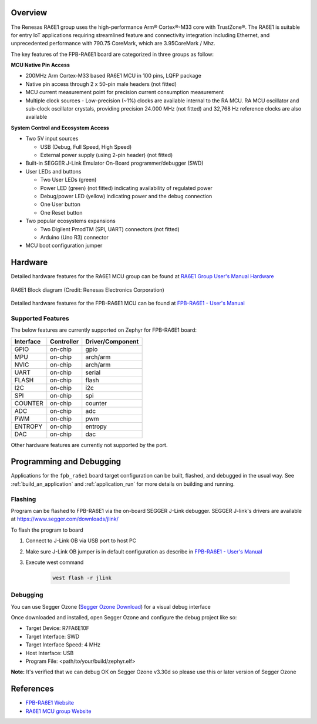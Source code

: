 .. zephyr:board:: fpb_ra6e1

Overview
********

The Renesas RA6E1 group uses the high-performance Arm® Cortex®-M33 core with
TrustZone®. The RA6E1 is suitable for entry IoT applications requiring streamlined
feature and connectivity integration including Ethernet, and unprecedented performance
with 790.75 CoreMark, which are 3.95CoreMark / Mhz.

The key features of the FPB-RA6E1 board are categorized in three groups as follow:

**MCU Native Pin Access**

- 200MHz Arm Cortex-M33 based RA6E1 MCU in 100 pins, LQFP package
- Native pin access through 2 x 50-pin male headers (not fitted)
- MCU current measurement point for precision current consumption measurement
- Multiple clock sources - Low-precision (~1%) clocks are available internal to
  the RA MCU. RA MCU oscillator and sub-clock oscillator crystals, providing
  precision 24.000 MHz (not fitted) and 32,768 Hz reference clocks are also available

**System Control and Ecosystem Access**

- Two 5V input sources

  - USB (Debug, Full Speed, High Speed)
  - External power supply (using 2-pin header) (not fitted)

- Built-in SEGGER J-Link Emulator On-Board programmer/debugger (SWD)

- User LEDs and buttons

  - Two User LEDs (green)
  - Power LED (green) (not fitted) indicating availability of regulated power
  - Debug/power LED (yellow) indicating power and the debug connection
  - One User button
  - One Reset button

- Two popular ecosystems expansions

  - Two Digilent PmodTM (SPI, UART) connectors (not fitted)
  - Arduino (Uno R3) connector

- MCU boot configuration jumper

Hardware
********
Detailed hardware features for the RA6E1 MCU group can be found at `RA6E1 Group User's Manual Hardware`_

.. figure:: ra6e1_block_diagram.webp
	:width: 442px
	:align: center
	:alt: RA6E1 MCU group feature

	RA6E1 Block diagram (Credit: Renesas Electronics Corporation)

Detailed hardware features for the FPB-RA6E1 MCU can be found at `FPB-RA6E1 - User's Manual`_

Supported Features
==================

The below features are currently supported on Zephyr for FPB-RA6E1 board:

+-----------+------------+----------------------+
| Interface | Controller | Driver/Component     |
+===========+============+======================+
| GPIO      | on-chip    | gpio                 |
+-----------+------------+----------------------+
| MPU       | on-chip    | arch/arm             |
+-----------+------------+----------------------+
| NVIC      | on-chip    | arch/arm             |
+-----------+------------+----------------------+
| UART      | on-chip    | serial               |
+-----------+------------+----------------------+
| FLASH     | on-chip    | flash                |
+-----------+------------+----------------------+
| I2C       | on-chip    | i2c                  |
+-----------+------------+----------------------+
| SPI       | on-chip    | spi                  |
+-----------+------------+----------------------+
| COUNTER   | on-chip    | counter              |
+-----------+------------+----------------------+
| ADC       | on-chip    | adc                  |
+-----------+------------+----------------------+
| PWM       | on-chip    | pwm                  |
+-----------+------------+----------------------+
| ENTROPY   | on-chip    | entropy              |
+-----------+------------+----------------------+
| DAC       | on-chip    | dac                  |
+-----------+------------+----------------------+

Other hardware features are currently not supported by the port.

Programming and Debugging
*************************

Applications for the ``fpb_ra6e1`` board target configuration can be
built, flashed, and debugged in the usual way. See
:ref:`build_an_application` and :ref:`application_run` for more details on
building and running.

Flashing
========

Program can be flashed to FPB-RA6E1 via the on-board SEGGER J-Link debugger.
SEGGER J-link's drivers are available at https://www.segger.com/downloads/jlink/

To flash the program to board

1. Connect to J-Link OB via USB port to host PC

2. Make sure J-Link OB jumper is in default configuration as describe in `FPB-RA6E1 - User's Manual`_

3. Execute west command

	.. code-block:: console

		west flash -r jlink

Debugging
=========

You can use Segger Ozone (`Segger Ozone Download`_) for a visual debug interface

Once downloaded and installed, open Segger Ozone and configure the debug project
like so:

* Target Device: R7FA6E10F
* Target Interface: SWD
* Target Interface Speed: 4 MHz
* Host Interface: USB
* Program File: <path/to/your/build/zephyr.elf>

**Note:** It's verified that we can debug OK on Segger Ozone v3.30d so please use this or later
version of Segger Ozone

References
**********
- `FPB-RA6E1 Website`_
- `RA6E1 MCU group Website`_

.. _FPB-RA6E1 Website:
   https://www.renesas.com/us/en/products/microcontrollers-microprocessors/ra-cortex-m-mcus/fpb-ra6e1-fast-prototyping-board-ra6e1-mcu-group#overview

.. _RA6E1 MCU group Website:
   https://www.renesas.com/us/en/products/microcontrollers-microprocessors/ra-cortex-m-mcus/ra6e1-200mhz-arm-cortex-m33-entry-line-high-performance-streamlined-connectivity

.. _FPB-RA6E1 - User's Manual:
   https://www.renesas.com/us/en/document/mat/fpb-ra6e1-users-manual

.. _RA6E1 Group User's Manual Hardware:
   https://www.renesas.com/us/en/document/mah/ra6e1-group-users-manual-hardware

.. _Segger Ozone Download:
   https://www.segger.com/downloads/jlink#Ozone
